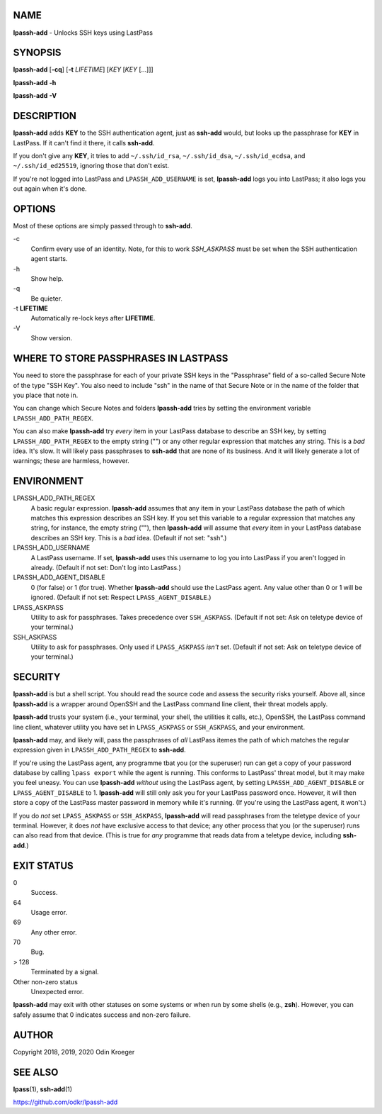 NAME
====

**lpassh-add** - Unlocks SSH keys using LastPass


SYNOPSIS
========

**lpassh-add** [**-cq**] [**-t** *LIFETIME*] [*KEY* [*KEY* [...]]]

**lpassh-add** **-h**

**lpassh-add** **-V**


DESCRIPTION
===========

**lpassh-add** adds **KEY** to the SSH authentication agent, just as
**ssh-add** would, but looks up the passphrase for **KEY** in LastPass.
If it can't find it there, it calls **ssh-add**.

If you don't give any **KEY**, it tries to add ``~/.ssh/id_rsa``,
``~/.ssh/id_dsa``, ``~/.ssh/id_ecdsa``, and ``~/.ssh/id_ed25519``,
ignoring those that don't exist.

If you're not logged into LastPass and ``LPASSH_ADD_USERNAME`` is set,
**lpassh-add** logs you into LastPass; it also logs you out again when
it's done.


OPTIONS
=======

Most of these options are simply passed through to **ssh-add**.

\-c
   Confirm every use of an identity.
   Note, for this to work `SSH_ASKPASS` must be set when
   the SSH authentication agent starts.

\-h
   Show help.

\-q
   Be quieter.

\-t **LIFETIME**
   Automatically re-lock keys after **LIFETIME**.

\-V
   Show version.


WHERE TO STORE PASSPHRASES IN LASTPASS
======================================

You need to store the passphrase for each of your private SSH keys in
the "Passphrase" field of a so-called Secure Note of the type "SSH Key".
You also need to include "ssh" in the name of that Secure Note or in the
name of the folder that you place that note in.

You can change which Secure Notes and folders **lpassh-add** tries by
setting the environment variable ``LPASSH_ADD_PATH_REGEX``.

You can also make **lpassh-add** try *every* item in your LastPass database
to describe an SSH key, by setting ``LPASSH_ADD_PATH_REGEX`` to the
empty string ("") or any other regular expression that matches any string.
This is a *bad* idea. It's slow. It will likely pass passphrases to
**ssh-add** that are none of its business. And it will likely generate a lot
of warnings; these are harmless, however.


ENVIRONMENT
===========

LPASSH_ADD_PATH_REGEX
   A basic regular expression. **lpassh-add** assumes that any item in your
   LastPass database the path of which matches this expression describes an
   SSH key. If you set this variable to a regular expression that matches any
   string, for instance, the empty string (""), then **lpassh-add** will
   assume that *every* item in your LastPass database describes an SSH key.
   This is a *bad* idea. (Default if not set: "ssh".)

LPASSH_ADD_USERNAME
   A LastPass username. If set, **lpassh-add** uses this username to log
   you into LastPass if you aren't logged in already.
   (Default if not set: Don't log into LastPass.)

LPASSH_ADD_AGENT_DISABLE
   0 (for false) or 1 (for true). Whether **lpassh-add** should use the
   LastPass agent. Any value other than 0 or 1 will be ignored.
   (Default if not set: Respect ``LPASS_AGENT_DISABLE``.)

LPASS_ASKPASS
   Utility to ask for passphrases. Takes precedence over ``SSH_ASKPASS``.
   (Default if not set: Ask on teletype device of your terminal.)

SSH_ASKPASS
   Utility to ask for passphrases. Only used if ``LPASS_ASKPASS`` *isn't* set.
   (Default if not set: Ask on teletype device of your terminal.)


SECURITY
========

**lpassh-add** is but a shell script. You should read the source code
and assess the security risks yourself. Above all, since **lpassh-add**
is a wrapper around OpenSSH and the LastPass command line client, their
threat models apply.

**lpassh-add** trusts your system (i.e., your terminal, your shell, the
utilities it calls, etc.), OpenSSH, the LastPass command line client,
whatever utility you have set in ``LPASS_ASKPASS`` or ``SSH_ASKPASS``,
and your environment.

**lpassh-add**  may, and likely will, pass the passphrases of *all*
LastPass itemes the path of which matches the regular expression given
in ``LPASSH_ADD_PATH_REGEX`` to **ssh-add**.

If you're using the LastPass agent, any programme tbat you (or the
superuser) run can get a copy of your password database by calling
``lpass export`` while the agent is running. This conforms to LastPass'
threat model, but it may make you feel uneasy. You can use **lpassh-add**
*without* using the LastPass agent, by setting ``LPASSH_ADD_AGENT_DISABLE``
or ``LPASS_AGENT_DISABLE`` to 1. **lpassh-add** will still only ask you
for your LastPass password once. However, it will then store a copy of the
LastPass master password in memory while it's running. (If you're using
the LastPass agent, it won't.)

If you do *not* set ``LPASS_ASKPASS`` or ``SSH_ASKPASS``, **lpassh-add**
will read passphrases from the teletype device of your terminal.
However, it does *not* have exclusive access to that device; any other
process that you (or the superuser) runs can also read from that device.
(This is true for *any* programme that reads data from a teletype
device, including **ssh-add**.)


EXIT STATUS
===========

0
   Success.

64
   Usage error.

69
   Any other error.

70
   Bug.

> 128
   Terminated by a signal.

Other non-zero status
   Unexpected error.

**lpassh-add** may exit with other statuses on some systems or when run
by some shells (e.g., **zsh**). However, you can safely assume that 0
indicates success and non-zero failure.


AUTHOR
======

Copyright 2018, 2019, 2020 Odin Kroeger


SEE ALSO
========

**lpass**\ (1), **ssh-add**\ (1)

https://github.com/odkr/lpassh-add

